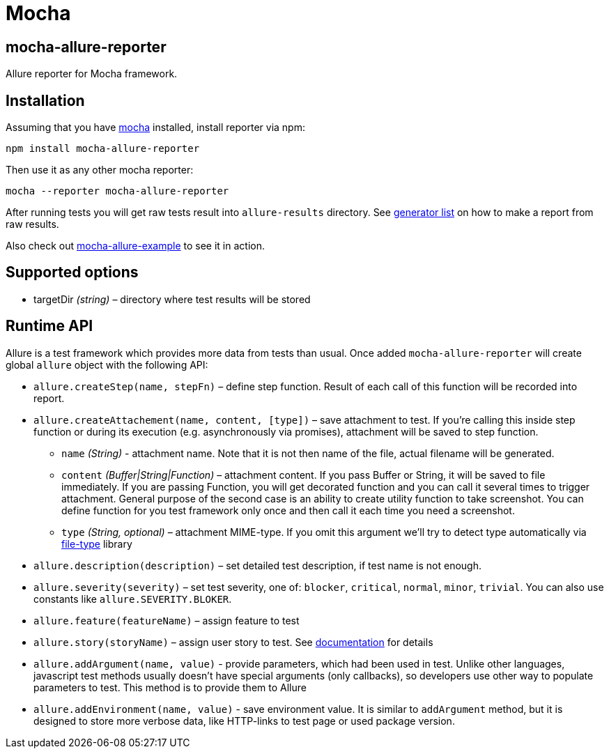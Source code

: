 = Mocha
:icons: font
:page-layout: docs
:page-version: 1.4
:page-product: allure
:source-highlighter: coderay

== mocha-allure-reporter

Allure reporter for Mocha framework.

== Installation

Assuming that you have http://mochajs.org/[mocha] installed, install reporter via npm:

[source, bash]
----
npm install mocha-allure-reporter
----

Then use it as any other mocha reporter:

[source, bash]
----
mocha --reporter mocha-allure-reporter
----

After running tests you will get raw tests result into `allure-results` directory.
See https://github.com/allure-framework/allure-core/wiki#generating-a-report[generator list] on how to make a report from raw results.

Also check out https://github.com/allure-examples/mocha-allure-example[mocha-allure-example] to see it in action.

== Supported options

* targetDir _(string)_ – directory where test results will be stored

== Runtime API

Allure is a test framework which provides more data from tests than usual.
Once added `mocha-allure-reporter` will create global `allure` object with the following API:

* `allure.createStep(name, stepFn)` – define step function. Result of each call of this function will
be recorded into report.
* `allure.createAttachement(name, content, [type])` – save attachment to test. If you're calling this
 inside step function or during its execution (e.g. asynchronously via promises), attachment will be saved to step function.
  - `name` _(String)_ - attachment name. Note that it is not then name of the file, actual filename
  will be generated.
  - `content` _(Buffer|String|Function)_ – attachment content. If you pass Buffer or String,
  it will be saved to file immediately. If you are passing Function, you will get decorated function and
   you can call it several times to trigger attachment. General purpose of the second case is an ability
    to create utility function to take screenshot. You can define function for you test framework only once
     and then call it each time you need a screenshot.
  - `type` _(String, optional)_ – attachment MIME-type. If you omit this argument we'll try to detect type
   automatically via https://github.com/sindresorhus/file-type[file-type] library
* `allure.description(description)` – set detailed test description, if test name is not enough.
* `allure.severity(severity)` – set test severity, one of: `blocker`, `critical`, `normal`, `minor`, `trivial`.
You can also use constants like `allure.SEVERITY.BLOKER`.
* `allure.feature(featureName)` – assign feature to test
* `allure.story(storyName)` – assign user story to test. See
https://github.com/allure-framework/allure-core/wiki/Features-and-Stories[documentation] for details
* `allure.addArgument(name, value)` - provide parameters, which had been used in test. Unlike other languages,
javascript test methods usually doesn't have special arguments (only callbacks), so developers use other way
to populate parameters to test. This method is to provide them to Allure
* `allure.addEnvironment(name, value)` - save environment value. It is similar to `addArgument` method, but it is
 designed to store more verbose data, like HTTP-links to test page or used package version.